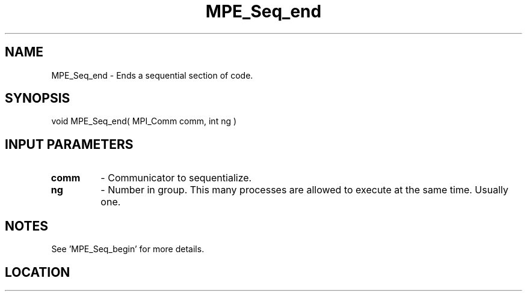.TH MPE_Seq_end 4 "11/22/2009" " " "MPE"
.SH NAME
MPE_Seq_end \-  Ends a sequential section of code. 
.SH SYNOPSIS
.nf
void MPE_Seq_end( MPI_Comm comm, int ng )
.fi
.SH INPUT PARAMETERS
.PD 0
.TP
.B comm 
- Communicator to sequentialize.  
.PD 1
.PD 0
.TP
.B ng   
- Number in group.  This many processes are allowed to execute
at the same time.  Usually one.  
.PD 1

.SH NOTES
See 'MPE_Seq_begin' for more details.
.SH LOCATION
../src/misc/src/mpe_seq.c
